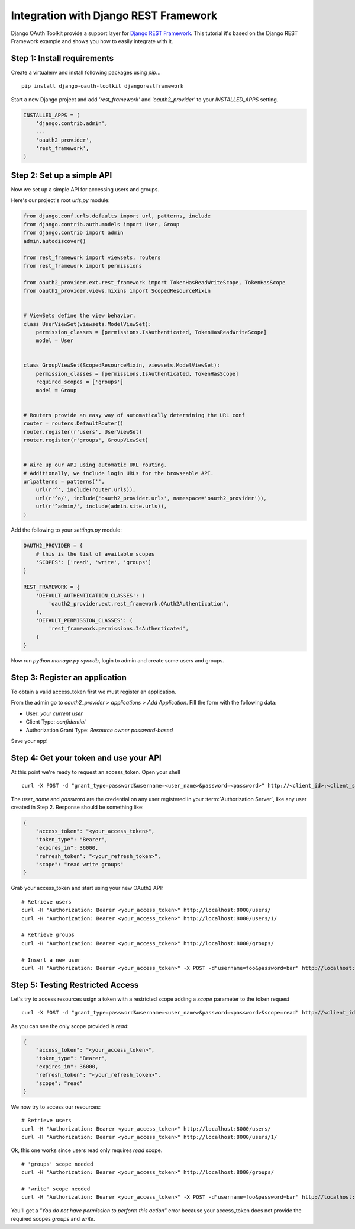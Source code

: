 Integration with Django REST Framework
===================================================

Django OAuth Toolkit provide a support layer for `Django REST Framework <http://django-rest-framework.org/>`_.
This tutorial it's based on the Django REST Framework example and shows you how to easily integrate with it.

Step 1: Install requirements
----------------------------

Create a virtualenv and install following packages using `pip`...

::

    pip install django-oauth-toolkit djangorestframework

Start a new Django project and add `'rest_framework'` and `'oauth2_provider'` to your `INSTALLED_APPS` setting.

.. code-block:: python

    INSTALLED_APPS = (
        'django.contrib.admin',
        ...
        'oauth2_provider',
        'rest_framework',
    )

Step 2: Set up a simple API
--------------------------

Now we set up a simple API for accessing users and groups.

Here's our project's root `urls.py` module:

.. code-block:: python

    from django.conf.urls.defaults import url, patterns, include
    from django.contrib.auth.models import User, Group
    from django.contrib import admin
    admin.autodiscover()

    from rest_framework import viewsets, routers
    from rest_framework import permissions

    from oauth2_provider.ext.rest_framework import TokenHasReadWriteScope, TokenHasScope
    from oauth2_provider.views.mixins import ScopedResourceMixin


    # ViewSets define the view behavior.
    class UserViewSet(viewsets.ModelViewSet):
        permission_classes = [permissions.IsAuthenticated, TokenHasReadWriteScope]
        model = User


    class GroupViewSet(ScopedResourceMixin, viewsets.ModelViewSet):
        permission_classes = [permissions.IsAuthenticated, TokenHasScope]
        required_scopes = ['groups']
        model = Group


    # Routers provide an easy way of automatically determining the URL conf
    router = routers.DefaultRouter()
    router.register(r'users', UserViewSet)
    router.register(r'groups', GroupViewSet)


    # Wire up our API using automatic URL routing.
    # Additionally, we include login URLs for the browseable API.
    urlpatterns = patterns('',
        url(r'^', include(router.urls)),
        url(r'^o/', include('oauth2_provider.urls', namespace='oauth2_provider')),
        url(r'^admin/', include(admin.site.urls)),
    )

Add the following to your `settings.py` module:

.. code-block:: python

    OAUTH2_PROVIDER = {
        # this is the list of available scopes
        'SCOPES': ['read', 'write', 'groups']
    }

    REST_FRAMEWORK = {
        'DEFAULT_AUTHENTICATION_CLASSES': (
            'oauth2_provider.ext.rest_framework.OAuth2Authentication',
        ),
        'DEFAULT_PERMISSION_CLASSES': (
            'rest_framework.permissions.IsAuthenticated',
        )
    }

Now run `python manage.py syncdb`, login to admin and create some users and groups.

Step 3: Register an application
-------------------------------

To obtain a valid access_token first we must register an application.

From the admin go to *oauth2_provider* > *applications* > *Add Application*. Fill the form with the following data:

* User: *your current user*
* Client Type: *confidential*
* Authorization Grant Type: *Resource owner password-based*

Save your app!

Step 4: Get your token and use your API
---------------------------------------

At this point we're ready to request an access_token. Open your shell

::

    curl -X POST -d "grant_type=password&username=<user_name>&password=<password>" http://<client_id>:<client_secret>@localhost:8000/o/token/

The *user_name* and *password* are the credential on any user registered in your :term:`Authorization Server`, like any user created in Step 2.
Response should be something like:

.. code-block:: javascript

    {
        "access_token": "<your_access_token>",
        "token_type": "Bearer",
        "expires_in": 36000,
        "refresh_token": "<your_refresh_token>",
        "scope": "read write groups"
    }

Grab your access_token and start using your new OAuth2 API:

::

    # Retrieve users
    curl -H "Authorization: Bearer <your_access_token>" http://localhost:8000/users/
    curl -H "Authorization: Bearer <your_access_token>" http://localhost:8000/users/1/

    # Retrieve groups
    curl -H "Authorization: Bearer <your_access_token>" http://localhost:8000/groups/

    # Insert a new user
    curl -H "Authorization: Bearer <your_access_token>" -X POST -d"username=foo&password=bar" http://localhost:8000/users/

Step 5: Testing Restricted Access
---------------------------------

Let's try to access resources usign a token with a restricted scope adding a `scope` parameter to the token request

::

    curl -X POST -d "grant_type=password&username=<user_name>&password=<password>&scope=read" http://<client_id>:<client_secret>@localhost:8000/o/token/

As you can see the only scope provided is `read`:

.. code-block:: javascript

    {
        "access_token": "<your_access_token>",
        "token_type": "Bearer",
        "expires_in": 36000,
        "refresh_token": "<your_refresh_token>",
        "scope": "read"
    }

We now try to access our resources:

::

    # Retrieve users
    curl -H "Authorization: Bearer <your_access_token>" http://localhost:8000/users/
    curl -H "Authorization: Bearer <your_access_token>" http://localhost:8000/users/1/

Ok, this one works since users read only requires `read` scope.

::

    # 'groups' scope needed
    curl -H "Authorization: Bearer <your_access_token>" http://localhost:8000/groups/

    # 'write' scope needed
    curl -H "Authorization: Bearer <your_access_token>" -X POST -d"username=foo&password=bar" http://localhost:8000/users/

You'll get a `"You do not have permission to perform this action"` error because your access_token does not provide the
required scopes `groups` and `write`.
